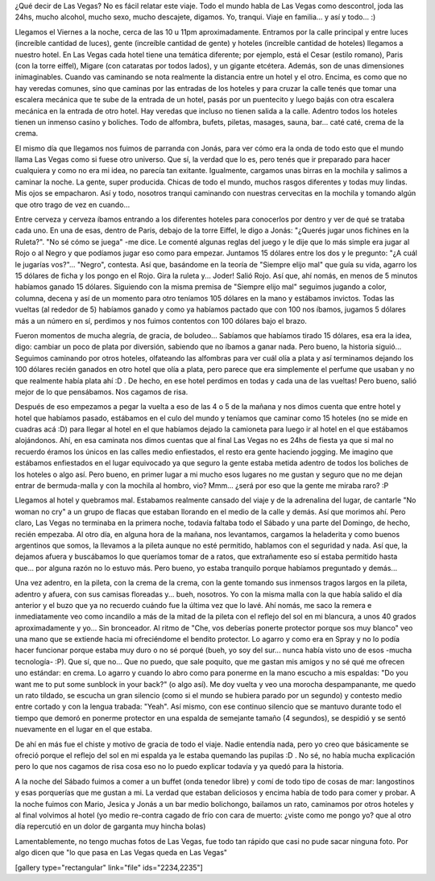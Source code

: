.. link:
.. description:
.. tags: viajes
.. date: 2013/06/08 16:31:58
.. title: Las Vegas
.. slug: las-vegas

¿Qué decir de Las Vegas? No es fácil relatar este viaje. Todo el mundo
habla de Las Vegas como descontrol, joda las 24hs, mucho alcohol, mucho
sexo, mucho descajete, digamos. Yo, tranqui. Viaje en familia... y así y
todo... :)

Llegamos el Viernes a la noche, cerca de las 10 u 11pm aproximadamente.
Entramos por la calle principal y entre luces (increíble cantidad de
luces), gente (increíble cantidad de gente) y hoteles (increíble
cantidad de hoteles) llegamos a nuestro hotel. En Las Vegas cada hotel
tiene una temática diferente; por ejemplo, está el Cesar (estilo
romano), Paris (con la torre eiffel), Migare (con cataratas por todos
lados), y un gigante etcétera. Además, son de unas dimensiones
inimaginables. Cuando vas caminando se nota realmente la distancia entre
un hotel y el otro. Encima, es como que no hay veredas comunes, sino que
caminas por las entradas de los hoteles y para cruzar la calle tenés que
tomar una escalera mecánica que te sube de la entrada de un hotel, pasás
por un puentecito y luego bajás con otra escalera mecánica en la entrada
de otro hotel. Hay veredas que incluso no tienen salida a la calle.
Adentro todos los hoteles tienen un inmenso casino y boliches. Todo de
alfombra, bufets, piletas, masages, sauna, bar... caté caté, crema de la
crema.

El mismo día que llegamos nos fuimos de parranda con Jonás, para ver
cómo era la onda de todo esto que el mundo llama Las Vegas como si fuese
otro universo. Que sí, la verdad que lo es, pero tenés que ir preparado
para hacer cualquiera y como no era mi idea, no parecía tan exitante.
Igualmente, cargamos unas birras en la mochila y salimos a caminar la
noche. La gente, super producida. Chicas de todo el mundo, muchos rasgos
diferentes y todas muy lindas. Mis ojos se empacharon. Así y todo,
nosotros tranqui caminando con nuestras cervecitas en la mochila y
tomando algún que otro trago de vez en cuando...

Entre cerveza y cerveza íbamos entrando a los diferentes hoteles para
conocerlos por dentro y ver de qué se trataba cada uno. En una de esas,
dentro de Paris, debajo de la torre Eiffel, le digo a Jonás: "¿Querés
jugar unos fichines en la Ruleta?". "No sé cómo se juega" -me dice. Le
comenté algunas reglas del juego y le dije que lo más simple era jugar
al Rojo o al Negro y que podíamos jugar eso como para empezar. Juntamos
15 dólares entre los dos y le pregunto: "¿A cuál le jugarías vos?"...
"Negro", contesta. Así que, basándome en la teoría de "Siempre elijo
mal" que guía su vida, agarro los 15 dólares de ficha y los pongo en el
Rojo. Gira la ruleta y... Joder! Salió Rojo. Así que, ahí nomás, en
menos de 5 minutos habíamos ganado 15 dólares. Siguiendo con la misma
premisa de "Siempre elijo mal" seguimos jugando a color, columna, decena
y así de un momento para otro teníamos 105 dólares en la mano y
estábamos invictos. Todas las vueltas (al rededor de 5) habíamos ganado
y como ya habíamos pactado que con 100 nos íbamos, jugamos 5 dólares más
a un número en sí, perdimos y nos fuimos contentos con 100 dólares bajo
el brazo.

Fueron momentos de mucha alegría, de gracia, de boludeo... Sabíamos que
habíamos tirado 15 dólares, esa era la idea, digo: cambiar un poco de
plata por diversión, sabiendo que no íbamos a ganar nada. Pero bueno, la
historia siguió... Seguimos caminando por otros hoteles, olfateando las
alfombras para ver cuál olía a plata y así terminamos dejando los 100
dólares recién ganados en otro hotel que olía a plata, pero parece que
era simplemente el perfume que usaban y no que realmente había plata ahí
:D . De hecho, en ese hotel perdimos en todas y cada una de las vueltas!
Pero bueno, salió mejor de lo que pensábamos. Nos cagamos de risa.

Después de eso empezamos a pegar la vuelta a eso de las 4 o 5 de la
mañana y nos dimos cuenta que entre hotel y hotel que habíamos pasado,
estábamos en el culo del mundo y teníamos que caminar como 15 hoteles
(no se mide en cuadras acá :D) para llegar al hotel en el que habíamos
dejado la camioneta para luego ir al hotel en el que estábamos
alojándonos. Ahí, en esa caminata nos dimos cuentas que al final Las
Vegas no es 24hs de fiesta ya que si mal no recuerdo éramos los únicos
en las calles medio enfiestados, el resto era gente haciendo jogging. Me
imagino que estábamos enfiestados en el lugar equivocado ya que seguro
la gente estaba metida adentro de todos los boliches de los hoteles o
algo así. Pero bueno, en primer lugar a mi mucho esos lugares no me
gustan y seguro que no me dejan entrar de bermuda-malla y con la mochila
al hombro, vio? Mmm... ¿será por eso que la gente me miraba raro? :P

Llegamos al hotel y quebramos mal. Estabamos realmente cansado del viaje
y de la adrenalina del lugar, de cantarle "No woman no cry" a un grupo
de flacas que estaban llorando en el medio de la calle y demás. Así que
morimos ahí. Pero claro, Las Vegas no terminaba en la primera noche,
todavía faltaba todo el Sábado y una parte del Domingo, de hecho, recién
empezaba. Al otro día, en alguna hora de la mañana, nos levantamos,
cargamos la heladerita y como buenos argentinos que somos, la llevamos a
la pileta aunque no esté permitido, hablamos con el seguridad y nada.
Así que, la dejamos afuera y buscábamos lo que queríamos tomar de a
ratos, que extrañamente eso sí estaba permitido hasta que... por alguna
razón no lo estuvo más. Pero bueno, yo estaba tranquilo porque habíamos
preguntado y demás...

Una vez adentro, en la pileta, con la crema de la crema, con la gente
tomando sus inmensos tragos largos en la pileta, adentro y afuera, con
sus camisas floreadas y... bueh, nosotros. Yo con la misma malla con la
que había salido el día anterior y el buzo que ya no recuerdo cuándo fue
la última vez que lo lavé. Ahí nomás, me saco la remera e inmediatamente
veo como incandilo a más de la mitad de la pileta con el reflejo del sol
en mi blancura, a unos 40 grados aproximadamente y yo... Sin bronceador.
Al ritmo de "Che, vos deberías ponerte protector porque sos muy blanco"
veo una mano que se extiende hacia mi ofreciéndome el bendito protector.
Lo agarro y como era en Spray y no lo podía hacer funcionar porque
estaba muy duro o no sé porqué (bueh, yo soy del sur... nunca había
visto uno de esos -mucha tecnología- :P). Que sí, que no... Que no
puedo, que sale poquito, que me gastan mis amigos y no sé qué me ofrecen
uno estándar: en crema. Lo agarro y cuando lo abro como para ponerme en
la mano escucho a mis espaldas: "Do you want me to put some sunblock in
your back?" (o algo así). Me doy vuelta y veo una morocha despampanante,
me quedo un rato tildado, se escucha un gran silencio (como si el mundo
se hubiera parado por un segundo) y contesto medio entre cortado y con
la lengua trabada: "Yeah". Así mismo, con ese continuo silencio que se
mantuvo durante todo el tiempo que demoró en ponerme protector en una
espalda de semejante tamaño (4 segundos), se despidió y se sentó
nuevamente en el lugar en el que estaba.

De ahí en más fue el chiste y motivo de gracia de todo el viaje. Nadie
entendía nada, pero yo creo que básicamente se ofreció porque el reflejo
del sol en mi espalda ya le estaba quemando las pupilas :D . No sé, no
había mucha explicación pero lo que nos cagamos de risa cosa eso no lo
puedo explicar todavía y ya quedó para la historia.

A la noche del Sábado fuimos a comer a un buffet (onda tenedor libre) y
comí de todo tipo de cosas de mar: langostinos y esas porquerías que me
gustan a mi. La verdad que estaban deliciosos y encima había de todo
para comer y probar. A la noche fuimos con Mario, Jesica y Jonás a un
bar medio bolichongo, bailamos un rato, caminamos por otros hoteles y al
final volvimos al hotel (yo medio re-contra cagado de frío con cara de
muerto: ¿viste como me pongo yo? que al otro día repercutió en un dolor
de garganta muy hincha bolas)

Lamentablemente, no tengo muchas fotos de Las Vegas, fue todo tan rápido
que casi no pude sacar ninguna foto. Por algo dicen que "lo que pasa en
Las Vegas queda en Las Vegas"

[gallery type="rectangular" link="file" ids="2234,2235"]
